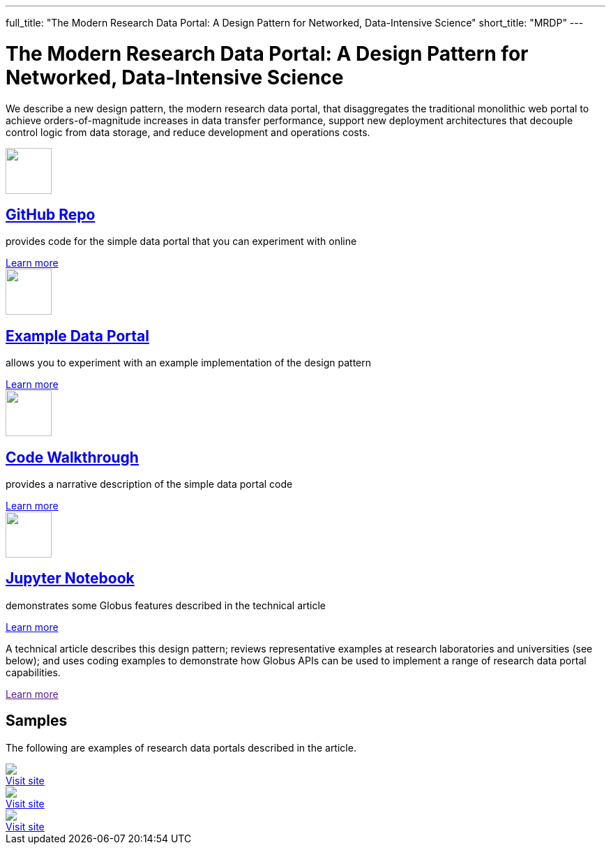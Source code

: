 ---
full_title: "The Modern Research Data Portal: A Design Pattern for Networked, Data-Intensive Science"
short_title: "MRDP"
---

= The Modern Research Data Portal: A Design Pattern for Networked, Data-Intensive Science
:imagesdir: .

We describe a new design pattern, the modern research data portal, that disaggregates the traditional monolithic web portal to achieve orders-of-magnitude increases in data transfer performance, support new deployment architectures that decouple control logic from data storage, and reduce development and operations costs.

++++
<div class="row">
    <div class="col-xs-12 col-sm-4">
        <div class="well text-center">
            <a href="https://github.com/globus/globus-sample-data-portal"><img src="images/github-logo.svg" width="66" height="66"/></a>
            <h2><a href="https://github.com/globus/globus-sample-data-portal">GitHub Repo</a></h2>
            <p class="text-left">provides code for the simple data portal that you can experiment with online</p>
            <div class="more-link"><a href="https://github.com/globus/globus-sample-data-portal">Learn more</a></div>
        </div>
    </div>
    <div class="col-xs-12 col-sm-4">
        <div class="well text-center">
            <a href="https://mrdp.globus.org/"><img src="images/data-portal.svg" width="66" height="66"/></a>
            <h2><a href="https://mrdp.globus.org/">Example Data Portal</a></h2>
            <p class="text-left">allows you to experiment with an example implementation of the design pattern</p>
            <div class="more-link"><a href="https://mrdp.globus.org/">Learn more</a></div>
        </div>
    </div>
    <div class="col-xs-12 col-sm-4">
        <div class="well text-center">
            <a href="mrdp-description"><img src="images/code-walkthrough.svg" width="66" height="66"/></a>
            <h2><a href="mrdp-description">Code Walkthrough</a></h2>
            <p class="text-left">provides a narrative description of the simple data portal code</p>
            <div class="more-link"><a href="mrdp-description">Learn more</a></div>
        </div>
    </div>
</div>
<div class="row">
    <div class="col-xs-12 col-sm-4">
        <div class="well text-center">
            <a href="https://github.com/globus/globus-sample-data-portal/tree/master/notebook"><img src="images/jupyter-logo.svg" width="66" height="66"/></a>
            <h2><a href="https://github.com/globus/globus-sample-data-portal/tree/master/notebook">Jupyter Notebook</a></h2>
            <p class="text-left">demonstrates some Globus features described in the technical article</p>
            <div class="more-link"><a href="https://github.com/globus/globus-sample-data-portal/tree/master/notebook">Learn more</a></div>
        </div>
    </div>
    <div class="col-xs-12 col-sm-8">
        <div class="well">
            <p class="text-left">A technical article describes this design pattern; reviews representative examples at research laboratories and universities (see below); and uses coding examples to demonstrate how Globus APIs can be used to implement a range of research data portal capabilities.</p>
            <div class="more-link"><a href="">Learn more</a></div>
        </div>
    </div>
</div>
<div class="row">
    <div class="col-xs-12">
        <h2>Samples</h2>
        <p>The following are examples of research data portals described in the article.</p>
        <div class="row">
            <div class="col-xs-12 col-sm-4">
                <a href="https://publish.globus.org/" class="imageblock mb-0"><img src="images/globuspublish.png" class="img-responsive"></a><br>
                <div class="more-link"><a href="https://publish.globus.org/" class="mb-4">Visit site</a></div>
            </div>
            <div class="col-xs-12 col-sm-4">
                <a href="https://imputation.sanger.ac.uk/" class="imageblock mb-0"><img src="images/sanger.png" class="img-responsive"></a><br>
                <div class="more-link"><a href="https://imputation.sanger.ac.uk/" class="mb-4">Visit site</a></div>
            </div>
            <div class="col-xs-12 col-sm-4">
                <a href="https://rda.ucar.edu/" class="imageblock mb-0"><img src="images/rda.png" class="img-responsive"></a><br>
                <div class="more-link"><a href="https://rda.ucar.edu/" class="mb-4">Visit site</a></div>
            </div>
        </div>
    </div>
</div>
++++